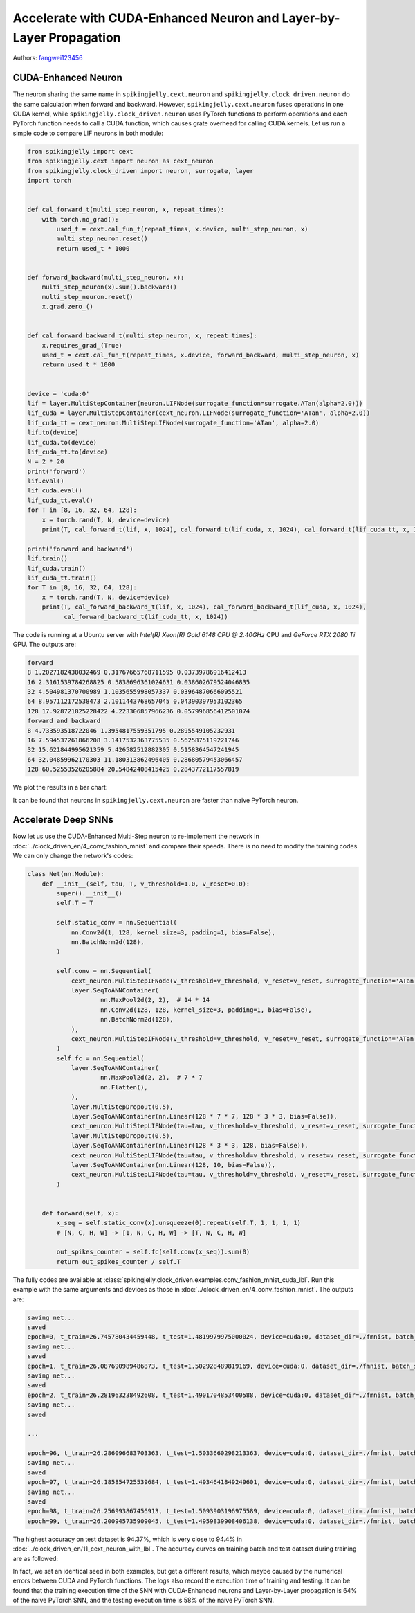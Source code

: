 Accelerate with CUDA-Enhanced Neuron and Layer-by-Layer Propagation
==================================================================

Authors: `fangwei123456 <https://github.com/fangwei123456>`_

CUDA-Enhanced Neuron
-----------------------
The neuron sharing the same name in ``spikingjelly.cext.neuron`` and  ``spikingjelly.clock_driven.neuron`` do the same calculation when forward and backward. However, ``spikingjelly.cext.neuron`` fuses operations in one CUDA kernel, while ``spikingjelly.clock_driven.neuron`` uses PyTorch functions to perform operations and each PyTorch function needs to call a CUDA function, which causes grate overhead for calling CUDA kernels. Let us run a simple code to compare LIF neurons in both module:

.. code-block:: python

    from spikingjelly import cext
    from spikingjelly.cext import neuron as cext_neuron
    from spikingjelly.clock_driven import neuron, surrogate, layer
    import torch


    def cal_forward_t(multi_step_neuron, x, repeat_times):
        with torch.no_grad():
            used_t = cext.cal_fun_t(repeat_times, x.device, multi_step_neuron, x)
            multi_step_neuron.reset()
            return used_t * 1000


    def forward_backward(multi_step_neuron, x):
        multi_step_neuron(x).sum().backward()
        multi_step_neuron.reset()
        x.grad.zero_()


    def cal_forward_backward_t(multi_step_neuron, x, repeat_times):
        x.requires_grad_(True)
        used_t = cext.cal_fun_t(repeat_times, x.device, forward_backward, multi_step_neuron, x)
        return used_t * 1000


    device = 'cuda:0'
    lif = layer.MultiStepContainer(neuron.LIFNode(surrogate_function=surrogate.ATan(alpha=2.0)))
    lif_cuda = layer.MultiStepContainer(cext_neuron.LIFNode(surrogate_function='ATan', alpha=2.0))
    lif_cuda_tt = cext_neuron.MultiStepLIFNode(surrogate_function='ATan', alpha=2.0)
    lif.to(device)
    lif_cuda.to(device)
    lif_cuda_tt.to(device)
    N = 2 * 20
    print('forward')
    lif.eval()
    lif_cuda.eval()
    lif_cuda_tt.eval()
    for T in [8, 16, 32, 64, 128]:
        x = torch.rand(T, N, device=device)
        print(T, cal_forward_t(lif, x, 1024), cal_forward_t(lif_cuda, x, 1024), cal_forward_t(lif_cuda_tt, x, 1024))

    print('forward and backward')
    lif.train()
    lif_cuda.train()
    lif_cuda_tt.train()
    for T in [8, 16, 32, 64, 128]:
        x = torch.rand(T, N, device=device)
        print(T, cal_forward_backward_t(lif, x, 1024), cal_forward_backward_t(lif_cuda, x, 1024),
              cal_forward_backward_t(lif_cuda_tt, x, 1024))

The code is running at a Ubuntu server with `Intel(R) Xeon(R) Gold 6148 CPU @ 2.40GHz` CPU and `GeForce RTX 2080 Ti` GPU. The outputs are:

.. code-block:: bash

    forward
    8 1.2027182438032469 0.31767665768711595 0.03739786916412413
    16 2.3161539784268825 0.5838696361024631 0.038602679524046835
    32 4.504981370700989 1.1035655998057337 0.03964870666095521
    64 8.957112172538473 2.1011443768657045 0.04390397953102365
    128 17.928721825228422 4.223306857966236 0.057996856412501074
    forward and backward
    8 4.733593518722046 1.3954817559351795 0.2895549105232931
    16 7.594537261866208 3.1417532363775535 0.5625875119221746
    32 15.621844995621359 5.426582512882305 0.5158364547241945
    64 32.04859962170303 11.180313862496405 0.28680579453066457
    128 60.52553526205884 20.54842408415425 0.2843772117557819

We plot the results in a bar chart:

.. image:: ../_static/tutorials/clock_driven/11_cext_neuron_with_lbl/exe_time_f.*
    :width: 100%

.. image:: ../_static/tutorials/clock_driven/11_cext_neuron_with_lbl/exe_time_fb.*
    :width: 100%

It can be found that neurons in ``spikingjelly.cext.neuron`` are faster than naive PyTorch neuron.

Accelerate Deep SNNs
-----------------------
Now let us use the CUDA-Enhanced Multi-Step neuron to re-implement the network in :doc:`../clock_driven_en/4_conv_fashion_mnist` and compare their speeds. There is no need to modify the training codes. We can only change the network's codes:

.. code-block:: python

    class Net(nn.Module):
        def __init__(self, tau, T, v_threshold=1.0, v_reset=0.0):
            super().__init__()
            self.T = T

            self.static_conv = nn.Sequential(
                nn.Conv2d(1, 128, kernel_size=3, padding=1, bias=False),
                nn.BatchNorm2d(128),
            )

            self.conv = nn.Sequential(
                cext_neuron.MultiStepIFNode(v_threshold=v_threshold, v_reset=v_reset, surrogate_function='ATan', alpha=2.0),
                layer.SeqToANNContainer(
                        nn.MaxPool2d(2, 2),  # 14 * 14
                        nn.Conv2d(128, 128, kernel_size=3, padding=1, bias=False),
                        nn.BatchNorm2d(128),
                ),
                cext_neuron.MultiStepIFNode(v_threshold=v_threshold, v_reset=v_reset, surrogate_function='ATan', alpha=2.0),
            )
            self.fc = nn.Sequential(
                layer.SeqToANNContainer(
                        nn.MaxPool2d(2, 2),  # 7 * 7
                        nn.Flatten(),
                ),
                layer.MultiStepDropout(0.5),
                layer.SeqToANNContainer(nn.Linear(128 * 7 * 7, 128 * 3 * 3, bias=False)),
                cext_neuron.MultiStepLIFNode(tau=tau, v_threshold=v_threshold, v_reset=v_reset, surrogate_function='ATan', alpha=2.0),
                layer.MultiStepDropout(0.5),
                layer.SeqToANNContainer(nn.Linear(128 * 3 * 3, 128, bias=False)),
                cext_neuron.MultiStepLIFNode(tau=tau, v_threshold=v_threshold, v_reset=v_reset, surrogate_function='ATan', alpha=2.0),
                layer.SeqToANNContainer(nn.Linear(128, 10, bias=False)),
                cext_neuron.MultiStepLIFNode(tau=tau, v_threshold=v_threshold, v_reset=v_reset, surrogate_function='ATan', alpha=2.0)
            )


        def forward(self, x):
            x_seq = self.static_conv(x).unsqueeze(0).repeat(self.T, 1, 1, 1, 1)
            # [N, C, H, W] -> [1, N, C, H, W] -> [T, N, C, H, W]

            out_spikes_counter = self.fc(self.conv(x_seq)).sum(0)
            return out_spikes_counter / self.T

The fully codes are available at :class:`spikingjelly.clock_driven.examples.conv_fashion_mnist_cuda_lbl`. Run this example with the same arguments and devices as those in :doc:`../clock_driven_en/4_conv_fashion_mnist`. The outputs are:

.. code-block:: bash

    saving net...
    saved
    epoch=0, t_train=26.745780434459448, t_test=1.4819979975000024, device=cuda:0, dataset_dir=./fmnist, batch_size=128, learning_rate=0.001, T=8, log_dir=./logs2, max_test_accuracy=0.8705, train_times=468
    saving net...
    saved
    epoch=1, t_train=26.087690989486873, t_test=1.502928489819169, device=cuda:0, dataset_dir=./fmnist, batch_size=128, learning_rate=0.001, T=8, log_dir=./logs2, max_test_accuracy=0.8913, train_times=936
    saving net...
    saved
    epoch=2, t_train=26.281963238492608, t_test=1.4901704853400588, device=cuda:0, dataset_dir=./fmnist, batch_size=128, learning_rate=0.001, T=8, log_dir=./logs2, max_test_accuracy=0.8977, train_times=1404
    saving net...
    saved

    ...

    epoch=96, t_train=26.286096683703363, t_test=1.5033660298213363, device=cuda:0, dataset_dir=./fmnist, batch_size=128, learning_rate=0.001, T=8, log_dir=./logs2, max_test_accuracy=0.9428, train_times=45396
    saving net...
    saved
    epoch=97, t_train=26.185854725539684, t_test=1.4934641849249601, device=cuda:0, dataset_dir=./fmnist, batch_size=128, learning_rate=0.001, T=8, log_dir=./logs2, max_test_accuracy=0.943, train_times=45864
    saving net...
    saved
    epoch=98, t_train=26.256993867456913, t_test=1.5093903196975589, device=cuda:0, dataset_dir=./fmnist, batch_size=128, learning_rate=0.001, T=8, log_dir=./logs2, max_test_accuracy=0.9437, train_times=46332
    epoch=99, t_train=26.200945735909045, t_test=1.4959839908406138, device=cuda:0, dataset_dir=./fmnist, batch_size=128, learning_rate=0.001, T=8, log_dir=./logs2, max_test_accuracy=0.9437, train_times=46800

The highest accuracy on test dataset is 94.37%, which is very close to 94.4% in :doc:`../clock_driven_en/11_cext_neuron_with_lbl`. The accuracy curves on training batch and test dataset during training are as followed:

.. image:: ../_static/tutorials/clock_driven/11_cext_neuron_with_lbl/train.*
    :width: 100%

.. image:: ../_static/tutorials/clock_driven/11_cext_neuron_with_lbl/test.*
    :width: 100%

In fact, we set an identical seed in both examples, but get a different results, which maybe caused by the numerical errors between CUDA and PyTorch functions. The logs also record the execution time of training and testing. It can be found that the training execution time of the SNN with CUDA-Enhanced neurons and Layer-by-Layer propagation is 64% of the naive PyTorch SNN, and the testing execution time is 58% of the naive PyTorch SNN.